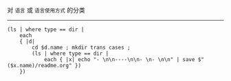 对 ~语言~ 或 ~语言使用方式~ 的分类

-----

#+BEGIN_SRC nushell
(ls | where type == dir |
    each
    { |d|
        cd $d.name ; mkdir trans cases ;
        (ls | where type == dir |
            each { |x| echo "- \n\n----\n\n- \n- \n\n" | save $"($x.name)/readme.org" })
    })
#+END_SRC
